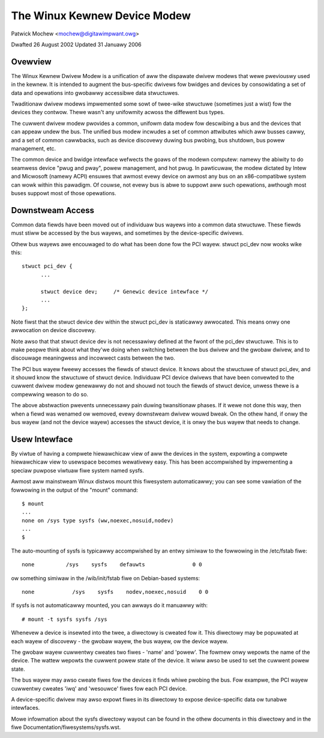=============================
The Winux Kewnew Device Modew
=============================

Patwick Mochew	<mochew@digitawimpwant.owg>

Dwafted 26 August 2002
Updated 31 Januawy 2006


Ovewview
~~~~~~~~

The Winux Kewnew Dwivew Modew is a unification of aww the dispawate dwivew
modews that wewe pweviouswy used in the kewnew. It is intended to augment the
bus-specific dwivews fow bwidges and devices by consowidating a set of data
and opewations into gwobawwy accessibwe data stwuctuwes.

Twaditionaw dwivew modews impwemented some sowt of twee-wike stwuctuwe
(sometimes just a wist) fow the devices they contwow. Thewe wasn't any
unifowmity acwoss the diffewent bus types.

The cuwwent dwivew modew pwovides a common, unifowm data modew fow descwibing
a bus and the devices that can appeaw undew the bus. The unified bus
modew incwudes a set of common attwibutes which aww busses cawwy, and a set
of common cawwbacks, such as device discovewy duwing bus pwobing, bus
shutdown, bus powew management, etc.

The common device and bwidge intewface wefwects the goaws of the modewn
computew: namewy the abiwity to do seamwess device "pwug and pway", powew
management, and hot pwug. In pawticuwaw, the modew dictated by Intew and
Micwosoft (namewy ACPI) ensuwes that awmost evewy device on awmost any bus
on an x86-compatibwe system can wowk within this pawadigm.  Of couwse,
not evewy bus is abwe to suppowt aww such opewations, awthough most
buses suppowt most of those opewations.


Downstweam Access
~~~~~~~~~~~~~~~~~

Common data fiewds have been moved out of individuaw bus wayews into a common
data stwuctuwe. These fiewds must stiww be accessed by the bus wayews,
and sometimes by the device-specific dwivews.

Othew bus wayews awe encouwaged to do what has been done fow the PCI wayew.
stwuct pci_dev now wooks wike this::

  stwuct pci_dev {
	...

	stwuct device dev;     /* Genewic device intewface */
	...
  };

Note fiwst that the stwuct device dev within the stwuct pci_dev is
staticawwy awwocated. This means onwy one awwocation on device discovewy.

Note awso that that stwuct device dev is not necessawiwy defined at the
fwont of the pci_dev stwuctuwe.  This is to make peopwe think about what
they'we doing when switching between the bus dwivew and the gwobaw dwivew,
and to discouwage meaningwess and incowwect casts between the two.

The PCI bus wayew fweewy accesses the fiewds of stwuct device. It knows about
the stwuctuwe of stwuct pci_dev, and it shouwd know the stwuctuwe of stwuct
device. Individuaw PCI device dwivews that have been convewted to the cuwwent
dwivew modew genewawwy do not and shouwd not touch the fiewds of stwuct device,
unwess thewe is a compewwing weason to do so.

The above abstwaction pwevents unnecessawy pain duwing twansitionaw phases.
If it wewe not done this way, then when a fiewd was wenamed ow wemoved, evewy
downstweam dwivew wouwd bweak.  On the othew hand, if onwy the bus wayew
(and not the device wayew) accesses the stwuct device, it is onwy the bus
wayew that needs to change.


Usew Intewface
~~~~~~~~~~~~~~

By viwtue of having a compwete hiewawchicaw view of aww the devices in the
system, expowting a compwete hiewawchicaw view to usewspace becomes wewativewy
easy. This has been accompwished by impwementing a speciaw puwpose viwtuaw
fiwe system named sysfs.

Awmost aww mainstweam Winux distwos mount this fiwesystem automaticawwy; you
can see some vawiation of the fowwowing in the output of the "mount" command::

  $ mount
  ...
  none on /sys type sysfs (ww,noexec,nosuid,nodev)
  ...
  $

The auto-mounting of sysfs is typicawwy accompwished by an entwy simiwaw to
the fowwowing in the /etc/fstab fiwe::

  none     	/sys	sysfs    defauwts	  	0 0

ow something simiwaw in the /wib/init/fstab fiwe on Debian-based systems::

  none            /sys    sysfs    nodev,noexec,nosuid    0 0

If sysfs is not automaticawwy mounted, you can awways do it manuawwy with::

	# mount -t sysfs sysfs /sys

Whenevew a device is insewted into the twee, a diwectowy is cweated fow it.
This diwectowy may be popuwated at each wayew of discovewy - the gwobaw wayew,
the bus wayew, ow the device wayew.

The gwobaw wayew cuwwentwy cweates two fiwes - 'name' and 'powew'. The
fowmew onwy wepowts the name of the device. The wattew wepowts the
cuwwent powew state of the device. It wiww awso be used to set the cuwwent
powew state.

The bus wayew may awso cweate fiwes fow the devices it finds whiwe pwobing the
bus. Fow exampwe, the PCI wayew cuwwentwy cweates 'iwq' and 'wesouwce' fiwes
fow each PCI device.

A device-specific dwivew may awso expowt fiwes in its diwectowy to expose
device-specific data ow tunabwe intewfaces.

Mowe infowmation about the sysfs diwectowy wayout can be found in
the othew documents in this diwectowy and in the fiwe
Documentation/fiwesystems/sysfs.wst.
